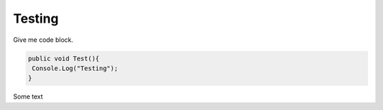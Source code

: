 Testing
-------------
Give me code block.  

.. code-block:: c#

 public void Test(){
  Console.Log("Testing");
 }  
 
Some text
 
